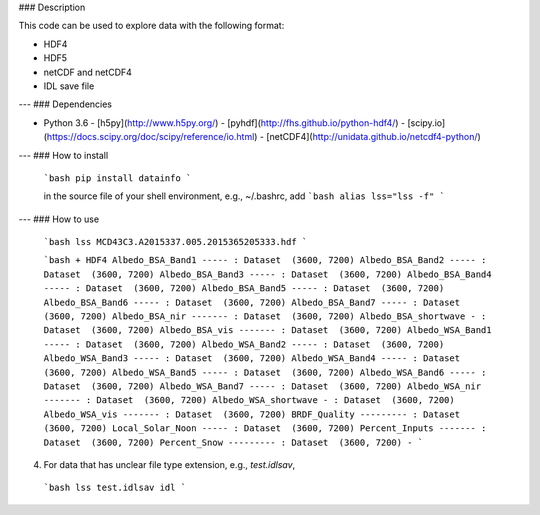 ### Description

This code can be used to explore data with the following format:

- HDF4
- HDF5
- netCDF and netCDF4
- IDL save file

---
### Dependencies

- Python 3.6
  - [h5py](http://www.h5py.org/)
  - [pyhdf](http://fhs.github.io/python-hdf4/)
  - [scipy.io](https://docs.scipy.org/doc/scipy/reference/io.html)
  - [netCDF4](http://unidata.github.io/netcdf4-python/)

---
### How to install

  ```bash
  pip install datainfo
  ```

  in the source file of your shell environment, e.g., ~/.bashrc, add
  ```bash
  alias lss="lss -f"
  ```

---
### How to use

  ```bash
  lss MCD43C3.A2015337.005.2015365205333.hdf
  ```

  ```bash
  + HDF4
  Albedo_BSA_Band1 ----- : Dataset  (3600, 7200)
  Albedo_BSA_Band2 ----- : Dataset  (3600, 7200)
  Albedo_BSA_Band3 ----- : Dataset  (3600, 7200)
  Albedo_BSA_Band4 ----- : Dataset  (3600, 7200)
  Albedo_BSA_Band5 ----- : Dataset  (3600, 7200)
  Albedo_BSA_Band6 ----- : Dataset  (3600, 7200)
  Albedo_BSA_Band7 ----- : Dataset  (3600, 7200)
  Albedo_BSA_nir ------- : Dataset  (3600, 7200)
  Albedo_BSA_shortwave - : Dataset  (3600, 7200)
  Albedo_BSA_vis ------- : Dataset  (3600, 7200)
  Albedo_WSA_Band1 ----- : Dataset  (3600, 7200)
  Albedo_WSA_Band2 ----- : Dataset  (3600, 7200)
  Albedo_WSA_Band3 ----- : Dataset  (3600, 7200)
  Albedo_WSA_Band4 ----- : Dataset  (3600, 7200)
  Albedo_WSA_Band5 ----- : Dataset  (3600, 7200)
  Albedo_WSA_Band6 ----- : Dataset  (3600, 7200)
  Albedo_WSA_Band7 ----- : Dataset  (3600, 7200)
  Albedo_WSA_nir ------- : Dataset  (3600, 7200)
  Albedo_WSA_shortwave - : Dataset  (3600, 7200)
  Albedo_WSA_vis ------- : Dataset  (3600, 7200)
  BRDF_Quality --------- : Dataset  (3600, 7200)
  Local_Solar_Noon ----- : Dataset  (3600, 7200)
  Percent_Inputs ------- : Dataset  (3600, 7200)
  Percent_Snow --------- : Dataset  (3600, 7200)
  -
  ```

4. For data that has unclear file type extension, e.g., `test.idlsav`,

  ```bash
  lss test.idlsav idl
  ```
